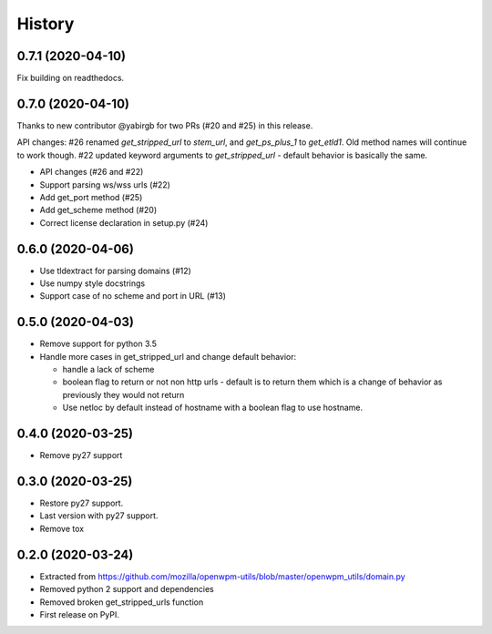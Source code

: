 =======
History
=======

0.7.1 (2020-04-10)
------------------

Fix building on readthedocs.


0.7.0 (2020-04-10)
------------------

Thanks to new contributor @yabirgb for two PRs (#20 and #25) in this release.

API changes: #26 renamed `get_stripped_url` to `stem_url`, and `get_ps_plus_1`
to `get_etld1`. Old method names will continue to work though. #22 updated
keyword arguments to `get_stripped_url` - default behavior is basically the same.

* API changes (#26 and #22)
* Support parsing ws/wss urls (#22)
* Add get_port method (#25)
* Add get_scheme method (#20)
* Correct license declaration in setup.py (#24)


0.6.0 (2020-04-06)
------------------

* Use tldextract for parsing domains (#12)
* Use numpy style docstrings
* Support case of no scheme and port in URL (#13)


0.5.0 (2020-04-03)
------------------

* Remove support for python 3.5
* Handle more cases in get_stripped_url and change default behavior:

  - handle a lack of scheme
  - boolean flag to return or not non http urls - default is to
    return them which is a change of behavior as previously they
    would not return
  - Use netloc by default instead of hostname with a boolean flag
    to use hostname.

0.4.0 (2020-03-25)
------------------

* Remove py27 support

0.3.0 (2020-03-25)
------------------

* Restore py27 support.
* Last version with py27 support.
* Remove tox


0.2.0 (2020-03-24)
------------------

* Extracted from https://github.com/mozilla/openwpm-utils/blob/master/openwpm_utils/domain.py
* Removed python 2 support and dependencies
* Removed broken get_stripped_urls function
* First release on PyPI.
